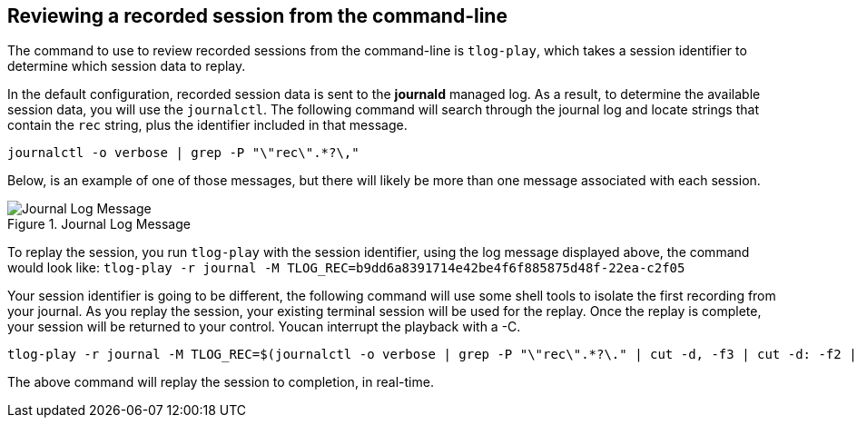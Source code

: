 == Reviewing a recorded session from the command-line

The command to use to review recorded sessions from the command-line is
`+tlog-play+`, which takes a session identifier to determine which
session data to replay.

In the default configuration, recorded session data is sent to the
*journald* managed log. As a result, to determine the available session
data, you will use the `+journalctl+`. The following command will search
through the journal log and locate strings that contain the `+rec+`
string, plus the identifier included in that message.

[source,bash]
----
journalctl -o verbose | grep -P "\"rec\".*?\,"
----

Below, is an example of one of those messages, but there will likely be
more than one message associated with each session.

.Journal Log Message
image::log-message.png[Journal Log Message]

To replay the session, you run `+tlog-play+` with the session
identifier, using the log message displayed above, the command would
look like:
`+tlog-play -r journal -M TLOG_REC=b9dd6a8391714e42be4f6f885875d48f-22ea-c2f05+`

Your session identifier is going to be different, the following command
will use some shell tools to isolate the first recording from your
journal. As you replay the session, your existing terminal session will
be used for the replay. Once the replay is complete, your session will
be returned to your control. Youcan interrupt the playback with a -C.

[source,bash]
----
tlog-play -r journal -M TLOG_REC=$(journalctl -o verbose | grep -P "\"rec\".*?\." | cut -d, -f3 | cut -d: -f2 | head -n 1 | sed -e s/\"//g)
----

The above command will replay the session to completion, in real-time.

